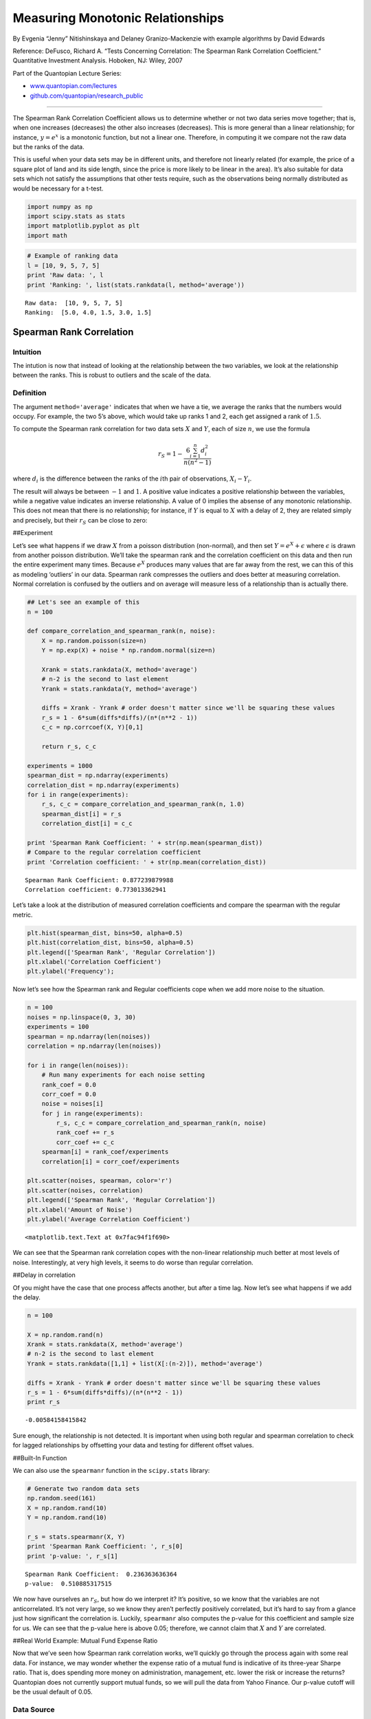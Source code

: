 Measuring Monotonic Relationships
=================================

By Evgenia “Jenny” Nitishinskaya and Delaney Granizo-Mackenzie with
example algorithms by David Edwards

Reference: DeFusco, Richard A. “Tests Concerning Correlation: The
Spearman Rank Correlation Coefficient.” Quantitative Investment
Analysis. Hoboken, NJ: Wiley, 2007

Part of the Quantopian Lecture Series:

-  `www.quantopian.com/lectures <https://www.quantopian.com/lectures>`__
-  `github.com/quantopian/research_public <https://github.com/quantopian/research_public>`__

--------------

The Spearman Rank Correlation Coefficient allows us to determine whether
or not two data series move together; that is, when one increases
(decreases) the other also increases (decreases). This is more general
than a linear relationship; for instance, :math:`y = e^x` is a monotonic
function, but not a linear one. Therefore, in computing it we compare
not the raw data but the ranks of the data.

This is useful when your data sets may be in different units, and
therefore not linearly related (for example, the price of a square plot
of land and its side length, since the price is more likely to be linear
in the area). It’s also suitable for data sets which not satisfy the
assumptions that other tests require, such as the observations being
normally distributed as would be necessary for a t-test.

.. code:: ipython2

    import numpy as np
    import scipy.stats as stats
    import matplotlib.pyplot as plt
    import math

.. code:: ipython2

    # Example of ranking data
    l = [10, 9, 5, 7, 5]
    print 'Raw data: ', l
    print 'Ranking: ', list(stats.rankdata(l, method='average'))


.. parsed-literal::

    Raw data:  [10, 9, 5, 7, 5]
    Ranking:  [5.0, 4.0, 1.5, 3.0, 1.5]


Spearman Rank Correlation
-------------------------

Intuition
~~~~~~~~~

The intution is now that instead of looking at the relationship between
the two variables, we look at the relationship between the ranks. This
is robust to outliers and the scale of the data.

Definition
~~~~~~~~~~

The argument ``method='average'`` indicates that when we have a tie, we
average the ranks that the numbers would occupy. For example, the two
5’s above, which would take up ranks 1 and 2, each get assigned a rank
of :math:`1.5`.

To compute the Spearman rank correlation for two data sets :math:`X` and
:math:`Y`, each of size :math:`n`, we use the formula

.. math:: r_S = 1 - \frac{6 \sum_{i=1}^n d_i^2}{n(n^2 - 1)}

where :math:`d_i` is the difference between the ranks of the
:math:`i`\ th pair of observations, :math:`X_i - Y_i`.

The result will always be between :math:`-1` and :math:`1`. A positive
value indicates a positive relationship between the variables, while a
negative value indicates an inverse relationship. A value of 0 implies
the absense of any monotonic relationship. This does not mean that there
is no relationship; for instance, if :math:`Y` is equal to :math:`X`
with a delay of 2, they are related simply and precisely, but their
:math:`r_S` can be close to zero:

##Experiment

Let’s see what happens if we draw :math:`X` from a poisson distribution
(non-normal), and then set :math:`Y = e^X + \epsilon` where
:math:`\epsilon` is drawn from another poisson distribution. We’ll take
the spearman rank and the correlation coefficient on this data and then
run the entire experiment many times. Because :math:`e^X` produces many
values that are far away from the rest, we can this of this as modeling
‘outliers’ in our data. Spearman rank compresses the outliers and does
better at measuring correlation. Normal correlation is confused by the
outliers and on average will measure less of a relationship than is
actually there.

.. code:: ipython2

    ## Let's see an example of this
    n = 100
    
    def compare_correlation_and_spearman_rank(n, noise):
        X = np.random.poisson(size=n)
        Y = np.exp(X) + noise * np.random.normal(size=n)
    
        Xrank = stats.rankdata(X, method='average')
        # n-2 is the second to last element
        Yrank = stats.rankdata(Y, method='average')
    
        diffs = Xrank - Yrank # order doesn't matter since we'll be squaring these values
        r_s = 1 - 6*sum(diffs*diffs)/(n*(n**2 - 1))
        c_c = np.corrcoef(X, Y)[0,1]
        
        return r_s, c_c
    
    experiments = 1000
    spearman_dist = np.ndarray(experiments)
    correlation_dist = np.ndarray(experiments)
    for i in range(experiments):
        r_s, c_c = compare_correlation_and_spearman_rank(n, 1.0)
        spearman_dist[i] = r_s
        correlation_dist[i] = c_c
        
    print 'Spearman Rank Coefficient: ' + str(np.mean(spearman_dist))
    # Compare to the regular correlation coefficient
    print 'Correlation coefficient: ' + str(np.mean(correlation_dist))


.. parsed-literal::

    Spearman Rank Coefficient: 0.877239879988
    Correlation coefficient: 0.773013362941


Let’s take a look at the distribution of measured correlation
coefficients and compare the spearman with the regular metric.

.. code:: ipython2

    plt.hist(spearman_dist, bins=50, alpha=0.5)
    plt.hist(correlation_dist, bins=50, alpha=0.5)
    plt.legend(['Spearman Rank', 'Regular Correlation'])
    plt.xlabel('Correlation Coefficient')
    plt.ylabel('Frequency');



.. image:: notebook_files/notebook_7_0.png


Now let’s see how the Spearman rank and Regular coefficients cope when
we add more noise to the situation.

.. code:: ipython2

    n = 100
    noises = np.linspace(0, 3, 30)
    experiments = 100
    spearman = np.ndarray(len(noises))
    correlation = np.ndarray(len(noises))
    
    for i in range(len(noises)):
        # Run many experiments for each noise setting
        rank_coef = 0.0
        corr_coef = 0.0
        noise = noises[i]
        for j in range(experiments):
            r_s, c_c = compare_correlation_and_spearman_rank(n, noise)
            rank_coef += r_s
            corr_coef += c_c
        spearman[i] = rank_coef/experiments
        correlation[i] = corr_coef/experiments
        
    plt.scatter(noises, spearman, color='r')
    plt.scatter(noises, correlation)
    plt.legend(['Spearman Rank', 'Regular Correlation'])
    plt.xlabel('Amount of Noise')
    plt.ylabel('Average Correlation Coefficient')




.. parsed-literal::

    <matplotlib.text.Text at 0x7fac94f1f690>




.. image:: notebook_files/notebook_9_1.png


We can see that the Spearman rank correlation copes with the non-linear
relationship much better at most levels of noise. Interestingly, at very
high levels, it seems to do worse than regular correlation.

##Delay in correlation

Of you might have the case that one process affects another, but after a
time lag. Now let’s see what happens if we add the delay.

.. code:: ipython2

    n = 100
    
    X = np.random.rand(n)
    Xrank = stats.rankdata(X, method='average')
    # n-2 is the second to last element
    Yrank = stats.rankdata([1,1] + list(X[:(n-2)]), method='average')
    
    diffs = Xrank - Yrank # order doesn't matter since we'll be squaring these values
    r_s = 1 - 6*sum(diffs*diffs)/(n*(n**2 - 1))
    print r_s


.. parsed-literal::

    -0.00584158415842


Sure enough, the relationship is not detected. It is important when
using both regular and spearman correlation to check for lagged
relationships by offsetting your data and testing for different offset
values.

##Built-In Function

We can also use the ``spearmanr`` function in the ``scipy.stats``
library:

.. code:: ipython2

    # Generate two random data sets
    np.random.seed(161)
    X = np.random.rand(10)
    Y = np.random.rand(10)
    
    r_s = stats.spearmanr(X, Y)
    print 'Spearman Rank Coefficient: ', r_s[0]
    print 'p-value: ', r_s[1]


.. parsed-literal::

    Spearman Rank Coefficient:  0.236363636364
    p-value:  0.510885317515


We now have ourselves an :math:`r_S`, but how do we interpret it? It’s
positive, so we know that the variables are not anticorrelated. It’s not
very large, so we know they aren’t perfectly positively correlated, but
it’s hard to say from a glance just how significant the correlation is.
Luckily, ``spearmanr`` also computes the p-value for this coefficient
and sample size for us. We can see that the p-value here is above 0.05;
therefore, we cannot claim that :math:`X` and :math:`Y` are correlated.

##Real World Example: Mutual Fund Expense Ratio

Now that we’ve seen how Spearman rank correlation works, we’ll quickly
go through the process again with some real data. For instance, we may
wonder whether the expense ratio of a mutual fund is indicative of its
three-year Sharpe ratio. That is, does spending more money on
administration, management, etc. lower the risk or increase the returns?
Quantopian does not currently support mutual funds, so we will pull the
data from Yahoo Finance. Our p-value cutoff will be the usual default of
0.05.

Data Source
~~~~~~~~~~~

Thanks to `Matthew Madurski <https://github.com/dursk>`__ for the data.
To obtain the same data:

1. Download the csv from this link.
   https://gist.github.com/dursk/82eee65b7d1056b469ab
2. Upload it to the ‘data’ folder in your research account.

.. code:: ipython2

    mutual_fund_data = local_csv('mutual_fund_data.csv')
    expense = mutual_fund_data['Annual Expense Ratio'].values
    sharpe = mutual_fund_data['Three Year Sharpe Ratio'].values
    
    plt.scatter(expense, sharpe)
    plt.xlabel('Expense Ratio')
    plt.ylabel('Sharpe Ratio')
    
    r_S = stats.spearmanr(expense, sharpe)
    print 'Spearman Rank Coefficient: ', r_S[0]
    print 'p-value: ', r_S[1]


.. parsed-literal::

    Spearman Rank Coefficient:  -0.237573932355
    p-value:  0.0167465097116



.. image:: notebook_files/notebook_17_1.png


Our p-value is below the cutoff, which means we accept the hypothesis
that the two are correlated. The negative coefficient indicates that
there is a negative correlation, and that more expensive mutual funds
have worse sharpe ratios. However, there is some weird clustering in the
data, it seems there are expensive groups with low sharpe ratios, and a
main group whose sharpe ratio is unrelated to the expense. Further
analysis would be required to understand what’s going on here.

Real World Use Case: Evaluating a Ranking Model
-----------------------------------------------

NOTE: `Factor Analysis <https://www.quantopian.com/lectures/factor-analysis>`__ now covers this topic in much greater detail
~~~~~~~~~~~~~~~~~~~~~~~~~~~~~~~~~~~~~~~~~~~~~~~~~~~~~~~~~~~~~~~~~~~~~~~~~~~~~~~~~~~~~~~~~~~~~~~~~~~~~~~~~~~~~~~~~~~~~~~~~~~~

Let’s say that we have some way of ranking securities and that we’d like
to test how well our ranking performs in practice. In this case our
model just takes the mean daily return for the last month and ranks the
stocks by that metric.

We hypothesize that this will be predictive of the mean returns over the
next month. To test this we score the stocks based on a lookback window,
then take the spearman rank correlation of the score and the mean
returns over the walk forward month.

.. code:: ipython2

    symbol_list = ['A', 'AA', 'AAC', 'AAL', 'AAMC', 'AAME', 'AAN', 'AAOI', 'AAON', 'AAP', 'AAPL', 'AAT', 'AAU', 'AAV', 'AAVL', 'AAWW', 'AB', 'ABAC', 'ABAX', 'ABB', 'ABBV', 'ABC', 'ABCB', 'ABCD', 'ABCO', 'ABCW', 'ABDC', 'ABEV', 'ABG', 'ABGB']
    
    # Get the returns over the lookback window
    start = '2014-12-01'
    end = '2015-01-01'
    historical_returns = get_pricing(symbol_list, fields='price', start_date=start, end_date=end).pct_change()[1:]
    
    # Compute our stock score
    scores = np.mean(historical_returns)
    print 'Our Scores\n'
    print scores
    print '\n'
    
    start = '2015-01-01'
    end = '2015-02-01'
    walk_forward_returns = get_pricing(symbol_list, fields='price', start_date=start, end_date=end).pct_change()[1:]
    walk_forward_returns = np.mean(walk_forward_returns)
    print 'The Walk Forward Returns\n'
    print walk_forward_returns
    print '\n'
    
    plt.scatter(scores, walk_forward_returns)
    plt.xlabel('Scores')
    plt.ylabel('Walk Forward Returns')
    
    r_s = stats.spearmanr(scores, walk_forward_returns)
    print 'Correlation Coefficient: ' + str(r_s[0])
    print 'p-value: ' + str(r_s[1])


.. parsed-literal::

    Our Scores
    
    Equity(24757 [A])      -0.000624
    Equity(2 [AA])         -0.003646
    Equity(47842 [AAC])     0.002745
    Equity(45971 [AAL])     0.005677
    Equity(45415 [AAMC])   -0.020459
    Equity(21 [AAME])       0.002207
    Equity(523 [AAN])       0.003765
    Equity(45503 [AAOI])    0.004758
    Equity(9681 [AAON])     0.004228
    Equity(23175 [AAP])     0.003887
    Equity(24 [AAPL])      -0.001870
    Equity(40707 [AAT])     0.001433
    Equity(27922 [AAU])    -0.000576
    Equity(27884 [AAV])     0.003966
    Equity(47422 [AAVL])    0.017364
    Equity(28378 [AAWW])    0.004993
    Equity(66 [AB])        -0.000934
    Equity(39927 [ABAC])   -0.005923
    Equity(31 [ABAX])       0.000679
    Equity(22574 [ABB])    -0.002108
    Equity(43694 [ABBV])   -0.002467
    Equity(22954 [ABC])    -0.000335
    Equity(11232 [ABCB])    0.002142
    Equity(39052 [ABCD])   -0.000333
    Equity(23176 [ABCO])    0.008131
    Equity(47935 [ABCW])    0.002776
    Equity(46877 [ABDC])   -0.000825
    Equity(45840 [ABEV])    0.000035
    Equity(24761 [ABG])     0.000830
    Equity(45676 [ABGB])   -0.003712
    dtype: float64
    
    
    The Walk Forward Returns
    
    Equity(24757 [A])      -0.003616
    Equity(2 [AA])         -0.000464
    Equity(47842 [AAC])    -0.008585
    Equity(45971 [AAL])    -0.004467
    Equity(45415 [AAMC])   -0.030225
    Equity(21 [AAME])      -0.000321
    Equity(523 [AAN])       0.001977
    Equity(45503 [AAOI])   -0.009537
    Equity(9681 [AAON])    -0.000094
    Equity(23175 [AAP])     0.000246
    Equity(24 [AAPL])       0.003940
    Equity(40707 [AAT])     0.005084
    Equity(27922 [AAU])     0.012719
    Equity(27884 [AAV])    -0.005286
    Equity(47422 [AAVL])   -0.018883
    Equity(28378 [AAWW])   -0.003406
    Equity(66 [AB])        -0.003890
    Equity(39927 [ABAC])   -0.007934
    Equity(31 [ABAX])       0.003403
    Equity(22574 [ABB])    -0.004947
    Equity(43694 [ABBV])   -0.004363
    Equity(22954 [ABC])     0.002655
    Equity(11232 [ABCB])   -0.001951
    Equity(39052 [ABCD])    0.019828
    Equity(23176 [ABCO])   -0.001423
    Equity(47935 [ABCW])   -0.002212
    Equity(46877 [ABDC])    0.001030
    Equity(45840 [ABEV])    0.005386
    Equity(24761 [ABG])    -0.001088
    Equity(45676 [ABGB])    0.013701
    dtype: float64
    
    
    Correlation Coefficient: -0.159955506118
    p-value: 0.398478813425



.. image:: notebook_files/notebook_20_1.png


The p-value indicates that our hypothesis is false and we accept the
null hypothesis that our ranking was no better than random. This is a
really good check of any ranking system one devises for constructing a
long-short equity portfolio.

*This presentation is for informational purposes only and does not
constitute an offer to sell, a solicitation to buy, or a recommendation
for any security; nor does it constitute an offer to provide investment
advisory or other services by Quantopian, Inc. (“Quantopian”). Nothing
contained herein constitutes investment advice or offers any opinion
with respect to the suitability of any security, and any views expressed
herein should not be taken as advice to buy, sell, or hold any security
or as an endorsement of any security or company. In preparing the
information contained herein, Quantopian, Inc. has not taken into
account the investment needs, objectives, and financial circumstances of
any particular investor. Any views expressed and data illustrated herein
were prepared based upon information, believed to be reliable, available
to Quantopian, Inc. at the time of publication. Quantopian makes no
guarantees as to their accuracy or completeness. All information is
subject to change and may quickly become unreliable for various reasons,
including changes in market conditions or economic circumstances.*
